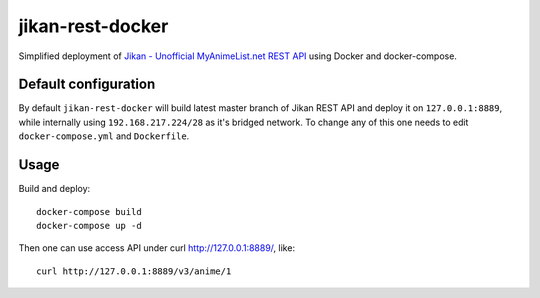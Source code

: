 jikan-rest-docker
=================

Simplified deployment of  `Jikan - Unofficial MyAnimeList.net REST API <https://github.com/jikan-me/jikan-rest>`_ using Docker and docker-compose.

Default configuration
---------------------
By default ``jikan-rest-docker`` will build latest master branch of Jikan REST API and deploy it on ``127.0.0.1:8889``, while internally using ``192.168.217.224/28`` as it's bridged network. To change any of this one needs to edit ``docker-compose.yml`` and ``Dockerfile``.

Usage
-----

Build and deploy::

  docker-compose build
  docker-compose up -d

Then one can use access API under curl http://127.0.0.1:8889/, like::

  curl http://127.0.0.1:8889/v3/anime/1
